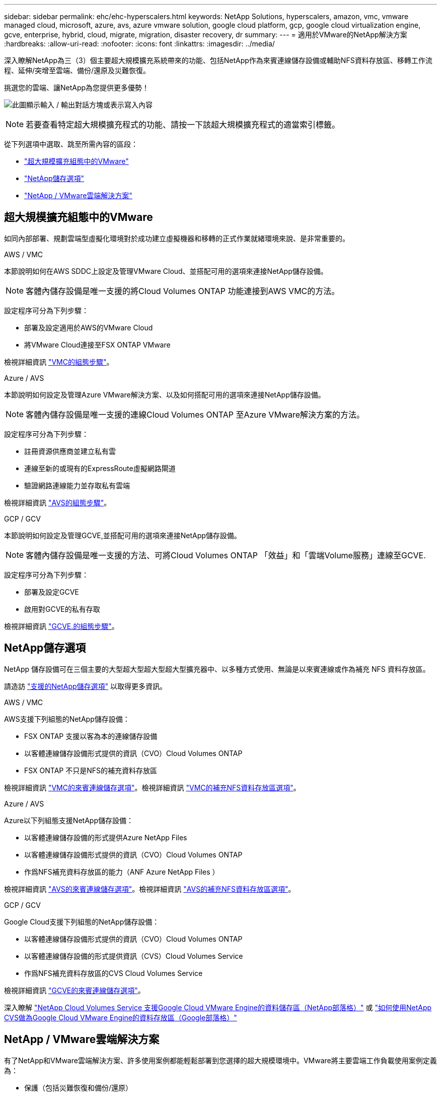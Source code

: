 ---
sidebar: sidebar 
permalink: ehc/ehc-hyperscalers.html 
keywords: NetApp Solutions, hyperscalers, amazon, vmc, vmware managed cloud, microsoft, azure, avs, azure vmware solution, google cloud platform, gcp, google cloud virtualization engine, gcve, enterprise, hybrid, cloud, migrate, migration, disaster recovery, dr 
summary:  
---
= 適用於VMware的NetApp解決方案
:hardbreaks:
:allow-uri-read: 
:nofooter: 
:icons: font
:linkattrs: 
:imagesdir: ../media/


[role="lead"]
深入瞭解NetApp為三（3）個主要超大規模擴充系統帶來的功能、包括NetApp作為來賓連線儲存設備或輔助NFS資料存放區、移轉工作流程、延伸/突增至雲端、備份/還原及災難恢復。

挑選您的雲端、讓NetApp為您提供更多優勢！

image:netapp-cloud.png["此圖顯示輸入 / 輸出對話方塊或表示寫入內容"]


NOTE: 若要查看特定超大規模擴充程式的功能、請按一下該超大規模擴充程式的適當索引標籤。

從下列選項中選取、跳至所需內容的區段：

* link:#config["超大規模擴充組態中的VMware"]
* link:#datastore["NetApp儲存選項"]
* link:#solutions["NetApp / VMware雲端解決方案"]




== 超大規模擴充組態中的VMware

如同內部部署、規劃雲端型虛擬化環境對於成功建立虛擬機器和移轉的正式作業就緒環境來說、是非常重要的。

[role="tabbed-block"]
====
.AWS / VMC
--
本節說明如何在AWS SDDC上設定及管理VMware Cloud、並搭配可用的選項來連接NetApp儲存設備。


NOTE: 客體內儲存設備是唯一支援的將Cloud Volumes ONTAP 功能連接到AWS VMC的方法。

設定程序可分為下列步驟：

* 部署及設定適用於AWS的VMware Cloud
* 將VMware Cloud連接至FSX ONTAP VMware


檢視詳細資訊 link:aws-setup.html["VMC的組態步驟"]。

--
.Azure / AVS
--
本節說明如何設定及管理Azure VMware解決方案、以及如何搭配可用的選項來連接NetApp儲存設備。


NOTE: 客體內儲存設備是唯一支援的連線Cloud Volumes ONTAP 至Azure VMware解決方案的方法。

設定程序可分為下列步驟：

* 註冊資源供應商並建立私有雲
* 連線至新的或現有的ExpressRoute虛擬網路閘道
* 驗證網路連線能力並存取私有雲端


檢視詳細資訊 link:azure-setup.html["AVS的組態步驟"]。

--
.GCP / GCV
--
本節說明如何設定及管理GCVE,並搭配可用的選項來連接NetApp儲存設備。


NOTE: 客體內儲存設備是唯一支援的方法、可將Cloud Volumes ONTAP 「效益」和「雲端Volume服務」連線至GCVE.

設定程序可分為下列步驟：

* 部署及設定GCVE
* 啟用對GCVE的私有存取


檢視詳細資訊 link:gcp-setup.html["GCVE.的組態步驟"]。

--
====


== NetApp儲存選項

NetApp 儲存設備可在三個主要的大型超大型超大型超大型擴充器中、以多種方式使用、無論是以來賓連線或作為補充 NFS 資料存放區。

請造訪 link:ehc-support-configs.html["支援的NetApp儲存選項"] 以取得更多資訊。

[role="tabbed-block"]
====
.AWS / VMC
--
AWS支援下列組態的NetApp儲存設備：

* FSX ONTAP 支援以客為本的連線儲存設備
* 以客體連線儲存設備形式提供的資訊（CVO）Cloud Volumes ONTAP
* FSX ONTAP 不只是NFS的補充資料存放區


檢視詳細資訊 link:aws-guest.html["VMC的來賓連線儲存選項"]。檢視詳細資訊 link:aws-native-nfs-datastore-option.html["VMC的補充NFS資料存放區選項"]。

--
.Azure / AVS
--
Azure以下列組態支援NetApp儲存設備：

* 以客體連線儲存設備的形式提供Azure NetApp Files
* 以客體連線儲存設備形式提供的資訊（CVO）Cloud Volumes ONTAP
* 作爲NFS補充資料存放區的能力（ANF Azure NetApp Files ）


檢視詳細資訊 link:azure-guest.html["AVS的來賓連線儲存選項"]。檢視詳細資訊 link:azure-native-nfs-datastore-option.html["AVS的補充NFS資料存放區選項"]。

--
.GCP / GCV
--
Google Cloud支援下列組態的NetApp儲存設備：

* 以客體連線儲存設備形式提供的資訊（CVO）Cloud Volumes ONTAP
* 以客體連線儲存設備的形式提供資訊（CVS）Cloud Volumes Service
* 作爲NFS補充資料存放區的CVS Cloud Volumes Service


檢視詳細資訊 link:gcp-guest.html["GCVE的來賓連線儲存選項"]。

深入瞭解 link:https://www.netapp.com/blog/cloud-volumes-service-google-cloud-vmware-engine/["NetApp Cloud Volumes Service 支援Google Cloud VMware Engine的資料儲存區（NetApp部落格）"^] 或 link:https://cloud.google.com/blog/products/compute/how-to-use-netapp-cvs-as-datastores-with-vmware-engine["如何使用NetApp CVS做為Google Cloud VMware Engine的資料存放區（Google部落格）"^]

--
====


== NetApp / VMware雲端解決方案

有了NetApp和VMware雲端解決方案、許多使用案例都能輕鬆部署到您選擇的超大規模環境中。VMware將主要雲端工作負載使用案例定義為：

* 保護（包括災難恢復和備份/還原）
* 移轉
* 延伸


[role="tabbed-block"]
====
.AWS / VMC
--
link:aws-solutions.html["瀏覽NetApp的AWS / VMC解決方案"]

--
.Azure / AVS
--
link:azure-solutions.html["瀏覽適用於Azure / AVS的NetApp解決方案"]

--
.GCP / GCV
--
link:gcp-solutions.html["瀏覽適用於Google Cloud Platform（GCP）/ GCVE的NetApp解決方案"]

--
====